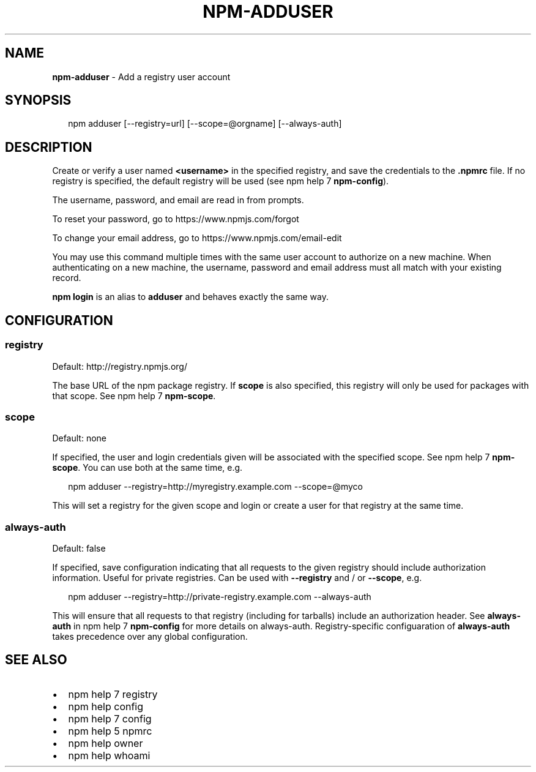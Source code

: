 .TH "NPM\-ADDUSER" "1" "December 2014" "" ""
.SH "NAME"
\fBnpm-adduser\fR \- Add a registry user account
.SH SYNOPSIS
.P
.RS 2
.nf
npm adduser [\-\-registry=url] [\-\-scope=@orgname] [\-\-always\-auth]
.fi
.RE
.SH DESCRIPTION
.P
Create or verify a user named \fB<username>\fR in the specified registry, and
save the credentials to the \fB\|\.npmrc\fR file\. If no registry is specified,
the default registry will be used (see npm help 7 \fBnpm\-config\fR)\.
.P
The username, password, and email are read in from prompts\.
.P
To reset your password, go to https://www\.npmjs\.com/forgot
.P
To change your email address, go to https://www\.npmjs\.com/email\-edit
.P
You may use this command multiple times with the same user account to
authorize on a new machine\.  When authenticating on a new machine,
the username, password and email address must all match with
your existing record\.
.P
\fBnpm login\fR is an alias to \fBadduser\fR and behaves exactly the same way\.
.SH CONFIGURATION
.SS registry
.P
Default: http://registry\.npmjs\.org/
.P
The base URL of the npm package registry\. If \fBscope\fR is also specified,
this registry will only be used for packages with that scope\. See npm help 7 \fBnpm\-scope\fR\|\.
.SS scope
.P
Default: none
.P
If specified, the user and login credentials given will be associated
with the specified scope\. See npm help 7 \fBnpm\-scope\fR\|\. You can use both at the same time,
e\.g\.
.P
.RS 2
.nf
npm adduser \-\-registry=http://myregistry\.example\.com \-\-scope=@myco
.fi
.RE
.P
This will set a registry for the given scope and login or create a user for
that registry at the same time\.
.SS always\-auth
.P
Default: false
.P
If specified, save configuration indicating that all requests to the given
registry should include authorization information\. Useful for private
registries\. Can be used with \fB\-\-registry\fR and / or \fB\-\-scope\fR, e\.g\.
.P
.RS 2
.nf
npm adduser \-\-registry=http://private\-registry\.example\.com \-\-always\-auth
.fi
.RE
.P
This will ensure that all requests to that registry (including for tarballs)
include an authorization header\. See \fBalways\-auth\fR in npm help 7 \fBnpm\-config\fR for more
details on always\-auth\. Registry\-specific configuaration of \fBalways\-auth\fR takes
precedence over any global configuration\.
.SH SEE ALSO
.RS 0
.IP \(bu 2
npm help 7 registry
.IP \(bu 2
npm help config
.IP \(bu 2
npm help 7 config
.IP \(bu 2
npm help 5 npmrc
.IP \(bu 2
npm help owner
.IP \(bu 2
npm help whoami

.RE

